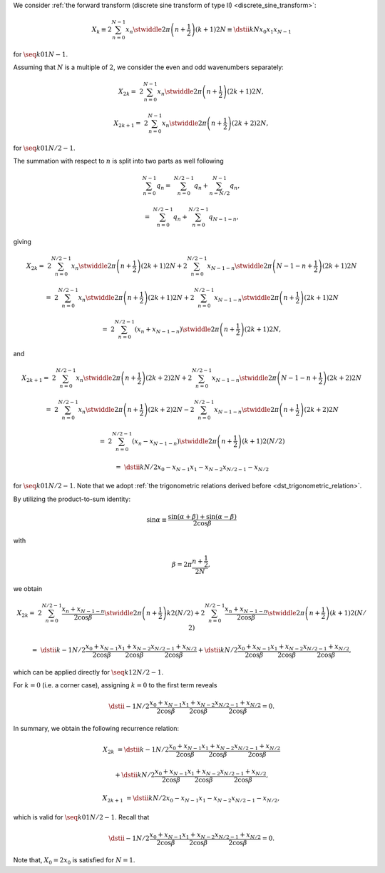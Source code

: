 We consider :ref:`the forward transform (discrete sine transform of type II) <discrete_sine_transform>`:

.. math::

    X_k
    \equiv
    2
    \sum_{n = 0}^{N - 1}
    x_n
    \stwiddle{
        2 \pi
    }{
        \left( n + \frac{1}{2} \right)
        \left( k + 1 \right)
    }{
        2 N
    }
    \equiv
    \dstii{k}{N}{x_0}{x_1}{x_{N - 1}}

for :math:`\seq{k}{0}{1}{N - 1}`.

Assuming that :math:`N` is a multiple of :math:`2`, we consider the even and odd wavenumbers separately:

.. math::

    X_{2 k}
    =
    &
    2
    \sum_{n = 0}^{N - 1}
    x_n
    \stwiddle{2 \pi}{\left( n + \frac{1}{2} \right) \left( 2 k + 1 \right)}{2 N},

    X_{2 k + 1}
    =
    &
    2
    \sum_{n = 0}^{N - 1}
    x_n
    \stwiddle{2 \pi}{\left( n + \frac{1}{2} \right) \left( 2 k + 2 \right)}{2 N},

for :math:`\seq{k}{0}{1}{N / 2 - 1}`.

The summation with respect to :math:`n` is split into two parts as well following

.. math::

    \sum_{n = 0}^{N - 1}
    q_n
    =
    &
    \sum_{n = 0}^{N / 2 - 1}
    q_n
    +
    \sum_{n = N / 2}^{N - 1}
    q_n,

    =
    &
    \sum_{n = 0}^{N / 2 - 1}
    q_n
    +
    \sum_{n = 0}^{N / 2 - 1}
    q_{N - 1 - n},

giving

.. math::

    X_{2 k}
    =
    &
    2
    \sum_{n = 0}^{N / 2 - 1}
    x_n
    \stwiddle{2 \pi}{\left( n + \frac{1}{2} \right) \left( 2 k + 1 \right)}{2 N}
    +
    2
    \sum_{n = 0}^{N / 2 - 1}
    x_{N - 1 - n}
    \stwiddle{2 \pi}{\left( N - 1 - n + \frac{1}{2} \right) \left( 2 k + 1 \right)}{2 N}

    =
    &
    2
    \sum_{n = 0}^{N / 2 - 1}
    x_n
    \stwiddle{2 \pi}{\left( n + \frac{1}{2} \right) \left( 2 k + 1 \right)}{2 N}
    +
    2
    \sum_{n = 0}^{N / 2 - 1}
    x_{N - 1 - n}
    \stwiddle{2 \pi}{\left( n + \frac{1}{2} \right) \left( 2 k + 1 \right)}{2 N}

    =
    &
    2
    \sum_{n = 0}^{N / 2 - 1}
    \left(
        x_n
        +
        x_{N - 1 - n}
    \right)
    \stwiddle{2 \pi}{\left( n + \frac{1}{2} \right) \left( 2 k + 1 \right)}{2 N},

and

.. math::

    X_{2 k + 1}
    =
    &
    2
    \sum_{n = 0}^{N / 2 - 1}
    x_n
    \stwiddle{2 \pi}{\left( n + \frac{1}{2} \right) \left( 2 k + 2 \right)}{2 N}
    +
    2
    \sum_{n = 0}^{N / 2 - 1}
    x_{N - 1 - n}
    \stwiddle{2 \pi}{\left( N - 1 - n + \frac{1}{2} \right) \left( 2 k + 2 \right)}{2 N}

    =
    &
    2
    \sum_{n = 0}^{N / 2 - 1}
    x_n
    \stwiddle{2 \pi}{\left( n + \frac{1}{2} \right) \left( 2 k + 2 \right)}{2 N}
    -
    2
    \sum_{n = 0}^{N / 2 - 1}
    x_{N - 1 - n}
    \stwiddle{2 \pi}{\left( n + \frac{1}{2} \right) \left( 2 k + 2 \right)}{2 N}

    =
    &
    2
    \sum_{n = 0}^{N / 2 - 1}
    \left(
        x_n
        -
        x_{N - 1 - n}
    \right)
    \stwiddle{2 \pi}{\left( n + \frac{1}{2} \right) \left( k + 1 \right)}{2 \left( N / 2 \right)}

    =
    &
    \dstii{k}{N / 2}{x_0 - x_{N - 1}}{x_1 - x_{N - 2}}{x_{N / 2 - 1} - x_{N / 2}}

for :math:`\seq{k}{0}{1}{N / 2 - 1}`.
Note that we adopt :ref:`the trigonometric relations derived before <dst_trigonometric_relation>`.

By utilizing the product-to-sum identity:

.. math::

    \sin \alpha
    \equiv
    \frac{
        \sin \left( \alpha + \beta \right)
        +
        \sin \left( \alpha - \beta \right)
    }{
        2 \cos \beta
    }

with

.. math::

    \beta
    =
    2 \pi
    \frac{
        n + \frac{1}{2}
    }{
        2 N
    },

we obtain

.. math::

    X_{2 k}
    =
    &
    2
    \sum_{n = 0}^{N / 2 - 1}
    \frac{
        x_n
        +
        x_{N - 1 - n}
    }{
        2 \cos \beta
    }
    \stwiddle{2 \pi}{\left( n + \frac{1}{2} \right) k}{2 \left( N / 2 \right)}
    +
    2
    \sum_{n = 0}^{N / 2 - 1}
    \frac{
        x_n
        +
        x_{N - 1 - n}
    }{
        2 \cos \beta
    }
    \stwiddle{2 \pi}{\left( n + \frac{1}{2} \right) \left( k + 1 \right)}{2 \left( N / 2 \right)}

    =
    &
    \dstii{
        k - 1
    }{
        N / 2
    }{
        \frac{
            x_0
            +
            x_{N - 1}
        }{
            2 \cos \beta
        }
    }{
        \frac{
            x_1
            +
            x_{N - 2}
        }{
            2 \cos \beta
        }
    }{
        \frac{
            x_{N / 2 - 1}
            +
            x_{N / 2}
        }{
            2 \cos \beta
        }
    }
    +
    \dstii{
        k
    }{
        N / 2
    }{
        \frac{
            x_0
            +
            x_{N - 1}
        }{
            2 \cos \beta
        }
    }{
        \frac{
            x_1
            +
            x_{N - 2}
        }{
            2 \cos \beta
        }
    }{
        \frac{
            x_{N / 2 - 1}
            +
            x_{N / 2}
        }{
            2 \cos \beta
        }
    },

which can be applied directly for :math:`\seq{k}{1}{2}{N / 2 - 1}`.

For :math:`k = 0` (i.e. a corner case), assigning :math:`k = 0` to the first term reveals

.. math::

    \dstii{
        - 1
    }{
        N / 2
    }{
        \frac{
            x_0
            +
            x_{N - 1}
        }{
            2 \cos \beta
        }
    }{
        \frac{
            x_1
            +
            x_{N - 2}
        }{
            2 \cos \beta
        }
    }{
        \frac{
            x_{N / 2 - 1}
            +
            x_{N / 2}
        }{
            2 \cos \beta
        }
    }
    =
    0.

In summary, we obtain the following recurrence relation:

.. math::

    X_{2 k}
    &
    =
    \dstii{
        k - 1
    }{
        N / 2
    }{
        \frac{
            x_0
            +
            x_{N - 1}
        }{
            2 \cos \beta
        }
    }{
        \frac{
            x_1
            +
            x_{N - 2}
        }{
            2 \cos \beta
        }
    }{
        \frac{
            x_{N / 2 - 1}
            +
            x_{N / 2}
        }{
            2 \cos \beta
        }
    }

    &
    +
    \dstii{
        k
    }{
        N / 2
    }{
        \frac{
            x_0
            +
            x_{N - 1}
        }{
            2 \cos \beta
        }
    }{
        \frac{
            x_1
            +
            x_{N - 2}
        }{
            2 \cos \beta
        }
    }{
        \frac{
            x_{N / 2 - 1}
            +
            x_{N / 2}
        }{
            2 \cos \beta
        }
    },

    X_{2 k + 1}
    &
    =
    \dstii{
        k
    }{
        N / 2
    }{
        x_{0} - x_{N - 1}
    }{
        x_{1} - x_{N - 2}
    }{
        x_{N / 2 - 1} - x_{N / 2}
    },

which is valid for :math:`\seq{k}{0}{1}{N / 2 - 1}`.
Recall that

.. math::

    \dstii{
        - 1
    }{
        N / 2
    }{
        \frac{
            x_0
            +
            x_{N - 1}
        }{
            2 \cos \beta
        }
    }{
        \frac{
            x_1
            +
            x_{N - 2}
        }{
            2 \cos \beta
        }
    }{
        \frac{
            x_{N / 2 - 1}
            +
            x_{N / 2}
        }{
            2 \cos \beta
        }
    }
    =
    0.

Note that, :math:`X_0 = 2 x_0` is satisfied for :math:`N = 1`.

.. myliteralinclude:: /../../NumericalMethod/FourierTransform/DST/src/dst.c
    :language: c
    :tag: forward transform

